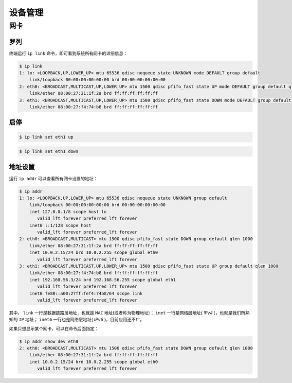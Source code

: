 .. 设备管理
    FileName:   device.rst
    Author:     Fasion Chan
    Created:    2018-03-23 20:56:31
    @contact:   fasionchan@gmail.com
    @version:   $Id$

    Description:

    Changelog:

.. meta::
    :description lang=zh:
        终端运行 ip link 命令，即可看到系统所有网卡的详细信息。
        运行 ip addr 可以查看所有网卡设置的地址。
    :keywords: Linux网络管理, Linux网卡, ip link, ip addr

========
设备管理
========

网卡
====

罗列
----

终端运行 ``ip link`` 命令，即可看到系统所有网卡的详细信息：

.. code-block:: shell-session

    $ ip link
    1: lo: <LOOPBACK,UP,LOWER_UP> mtu 65536 qdisc noqueue state UNKNOWN mode DEFAULT group default
        link/loopback 00:00:00:00:00:00 brd 00:00:00:00:00:00
    2: eth0: <BROADCAST,MULTICAST,UP,LOWER_UP> mtu 1500 qdisc pfifo_fast state UP mode DEFAULT group default qlen 1000
        link/ether 08:00:27:31:1f:2a brd ff:ff:ff:ff:ff:ff
    3: eth1: <BROADCAST,MULTICAST,UP,LOWER_UP> mtu 1500 qdisc pfifo_fast state DOWN mode DEFAULT group default qlen 1000
        link/ether 08:00:27:f4:74:b8 brd ff:ff:ff:ff:ff:ff

启停
----

.. code-block:: shell-session

    $ ip link set eth1 up

.. code-block:: shell-session

    $ ip link set eth1 down

地址设置
--------

运行 ``ip addr`` 可以查看所有网卡设置的地址：

.. code-block:: shell-session

    $ ip addr
    1: lo: <LOOPBACK,UP,LOWER_UP> mtu 65536 qdisc noqueue state UNKNOWN group default
        link/loopback 00:00:00:00:00:00 brd 00:00:00:00:00:00
        inet 127.0.0.1/8 scope host lo
           valid_lft forever preferred_lft forever
        inet6 ::1/128 scope host
           valid_lft forever preferred_lft forever
    2: eth0: <BROADCAST,MULTICAST> mtu 1500 qdisc pfifo_fast state DOWN group default qlen 1000
        link/ether 08:00:27:31:1f:2a brd ff:ff:ff:ff:ff:ff
        inet 10.0.2.15/24 brd 10.0.2.255 scope global eth0
           valid_lft forever preferred_lft forever
    3: eth1: <BROADCAST,MULTICAST,UP,LOWER_UP> mtu 1500 qdisc pfifo_fast state UP group default qlen 1000
        link/ether 08:00:27:f4:74:b8 brd ff:ff:ff:ff:ff:ff
        inet 192.168.56.3/24 brd 192.168.56.255 scope global eth1
           valid_lft forever preferred_lft forever
        inet6 fe80::a00:27ff:fef4:74b8/64 scope link
           valid_lft forever preferred_lft forever

其中， ``link`` 一行是数据链路层地址，也就是 ``MAC`` 地址(或者称为物理地址)；
``inet`` 一行是网络层地址( `IPv4` )，也就是我们所熟知的 ``IP`` 地址；
``inet6`` 一行也是网络层地址( `IPv6` )，目前应用还不广。

如果只想显示某个网卡，可以在命令后面指定：

.. code-block:: shell-session

    $ ip addr show dev eth0
    2: eth0: <BROADCAST,MULTICAST> mtu 1500 qdisc pfifo_fast state DOWN group default qlen 1000
        link/ether 08:00:27:31:1f:2a brd ff:ff:ff:ff:ff:ff
        inet 10.0.2.15/24 brd 10.0.2.255 scope global eth0
           valid_lft forever preferred_lft forever

.. comments
    comment something out below
